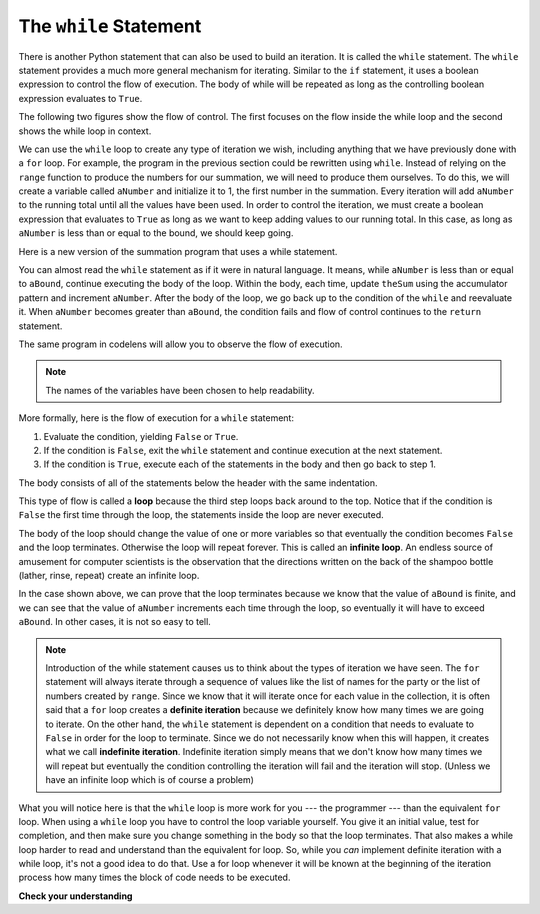..  Copyright (C)  Brad Miller, David Ranum, Jeffrey Elkner, Peter Wentworth, Allen B. Downey, Chris
    Meyers, and Dario Mitchell.  Permission is granted to copy, distribute
    and/or modify this document under the terms of the GNU Free Documentation
    License, Version 1.3 or any later version published by the Free Software
    Foundation; with Invariant Sections being Forward, Prefaces, and
    Contributor List, no Front-Cover Texts, and no Back-Cover Texts.  A copy of
    the license is included in the section entitled "GNU Free Documentation
    License".

.. qnum::
   :prefix: moreiter-2-
   :start: 1

The ``while`` Statement
-----------------------

.. youtube:: blTBEqybQmQ
    :divid: whileloop
    :height: 315
    :width: 560
    :align: left

There is another Python statement that can also be used to build an iteration. It is called the ``while`` statement.
The ``while`` statement provides a much more general mechanism for iterating. Similar to the ``if`` statement, it uses
a boolean expression to control the flow of execution. The body of while will be repeated as long as the controlling 
boolean expression evaluates to ``True``.

The following two figures show the flow of control. The first focuses on the flow inside the while loop and the second 
shows the while loop in context.

.. image:: Figures/while_flow.png
   :alt: a diamond at the top has the phrase "Is the condition True?". Two arrows come out it with either the phrase yes or no on the arrows. The yes arrow points to a box that says "evaluate the statemenets in the body of the loop". It then has an arrow that unconditionally points back to "Is the condition True?" diamond. The no arrow escapes the loop and points down past the "evaluate" square.

.. image:: Figures/while_loop.png
   :alt: image showing a rectangle with "code block" written on it on top. Then, text that read "while {condition}": followed by an indented block with "run if {condition} is True" written on it. An arrow points from the bottom of the indented block to the top of the while loop and says "run loop again". At the bottom of the image is an unindented block that says the phrase "code block."

We can use the ``while`` loop to create any type of iteration we wish, including anything that we have previously 
done with a ``for`` loop. For example, the program in the previous section could be rewritten using ``while``.
Instead of relying on the ``range`` function to produce the numbers for our summation, we will need to produce them 
ourselves. To do this, we will create a variable called ``aNumber`` and initialize it to 1, the first number in the 
summation. Every iteration will add ``aNumber`` to the running total until all the values have been used. In order to 
control the iteration, we must create a boolean expression that evaluates to ``True`` as long as we want to keep 
adding values to our running total. In this case, as long as ``aNumber`` is less than or equal to the bound, we 
should keep going.

Here is a new version of the summation program that uses a while statement.

.. activecode:: ac14_2_1

    def sumTo(aBound):
        """ Return the sum of 1+2+3 ... n """

        theSum  = 0
        aNumber = 1
        while aNumber <= aBound:
            theSum = theSum + aNumber
            aNumber = aNumber + 1
        return theSum

    print(sumTo(4))

    print(sumTo(1000))

You can almost read the ``while`` statement as if it were in natural language. It means, while ``aNumber`` is less 
than or equal to ``aBound``, continue executing the body of the loop. Within the body, each time, update ``theSum`` 
using the accumulator pattern and increment ``aNumber``. After the body of the loop, we go back up to the condition 
of the ``while`` and reevaluate it. When ``aNumber`` becomes greater than ``aBound``, the condition fails and flow 
of control continues to the ``return`` statement.

The same program in codelens will allow you to observe the flow of execution.

.. codelens:: clens14_2_1
    :python: py3

    def sumTo(aBound):
        """ Return the sum of 1+2+3 ... n """

        theSum  = 0
        aNumber = 1
        while aNumber <= aBound:
            theSum = theSum + aNumber
            aNumber = aNumber + 1
        return theSum

    print(sumTo(4))

.. note:: The names of the variables have been chosen to help readability.

More formally, here is the flow of execution for a ``while`` statement:

#. Evaluate the condition, yielding ``False`` or ``True``.
#. If the condition is ``False``, exit the ``while`` statement and continue
   execution at the next statement.
#. If the condition is ``True``, execute each of the statements in the body and
   then go back to step 1.

The body consists of all of the statements below the header with the same indentation.

This type of flow is called a **loop** because the third step loops back around to the top. Notice that if the 
condition is ``False`` the first time through the loop, the statements inside the loop are never executed.

The body of the loop should change the value of one or more variables so that eventually the condition becomes 
``False`` and the loop terminates. Otherwise the loop will repeat forever. This is called an **infinite loop**. 
An endless source of amusement for computer scientists is the observation that the directions written on the back of 
the shampoo bottle (lather, rinse, repeat) create an infinite loop.

In the case shown above, we can prove that the loop terminates because we know that the value of ``aBound`` is 
finite, and we can see that the value of ``aNumber`` increments each time through the loop, so eventually it will 
have to exceed ``aBound``. In other cases, it is not so easy to tell.

.. note::

    Introduction of the while statement causes us to think about the types of iteration we have seen. The ``for`` 
    statement will always iterate through a sequence of values like the list of names for the party or the list of 
    numbers created by ``range``. Since we know that it will iterate once for each value in the collection, it is 
    often said that a ``for`` loop creates a **definite iteration** because we definitely know how many times we are 
    going to iterate.  On the other hand, the ``while`` statement is dependent on a condition that needs to evaluate 
    to ``False`` in order for the loop to terminate. Since we do not necessarily know when this will happen, it 
    creates what we call **indefinite iteration**. Indefinite iteration simply means that we don't know how many 
    times we will repeat but eventually the condition controlling the iteration will fail and the iteration will 
    stop. (Unless we have an infinite loop which is of course a problem)

What you will notice here is that the ``while`` loop is more work for you --- the programmer --- than the equivalent 
``for`` loop.  When using a ``while`` loop you have to control the loop variable yourself. You give it an initial 
value, test for completion, and then make sure you change something in the body so that the loop terminates. That 
also makes a while loop harder to read and understand than the equivalent for loop. So, while you *can* implement 
definite iteration with a while loop, it's not a good idea to do that. Use a for loop whenever it will be known at 
the beginning of the iteration process how many times the block of code needs to be executed. 

**Check your understanding**

.. mchoice:: question14_2_1
   :answer_a: True
   :answer_b: False
   :correct: a
   :feedback_a: Although the while loop uses a different syntax, it is just as powerful as a for-loop and often more flexible.
   :feedback_b: Often a for-loop is more natural and convenient for a task, but that same task can always be expressed using a while loop.

   True or False: You can rewrite any for-loop as a while-loop.

.. mchoice:: question14_2_2
   :answer_a: n starts at 10 and is incremented by 1 each time through the loop, so it will always be positive
   :answer_b: answer starts at 1 and is incremented by n each time, so it will always be positive
   :answer_c: You cannot compare n to 0 in while loop.  You must compare it to another variable.
   :answer_d: In the while loop body, we must set n to False, and this code does not do that.
   :correct: a
   :feedback_a: The loop will run as long as n is positive.  In this case, we can see that n will never become non-positive.
   :feedback_b: While it is true that answer will always be positive, answer is not considered in the loop condition.
   :feedback_c: It is perfectly valid to compare n to 0.  Though indirectly, this is what causes the infinite loop.
   :feedback_d: The loop condition must become False for the loop to terminate, but n by itself is not the condition in this case.

   The following code contains an infinite loop.  Which is the best explanation for why the loop does not terminate?

   .. code-block:: python

     n = 10
     answer = 1
     while ( n > 0 ):
       answer = answer + n
       n = n + 1
     print(answer)

.. mchoice:: question14_2_3
   :answer_a: a for-loop or a while-loop
   :answer_b: only a for-loop
   :answer_c: only a while-loop
   :correct: a
   :feedback_a: Although you do not know how many iterations you loop will run before the program starts running, once you have chosen your random integer, Python knows exactly how many iterations the loop will run, so either a for-loop or a while-loop will work.
   :feedback_b: As you learned in section 7.2, a while-loop can always be used for anything a for-loop can be used for.
   :feedback_c: Although you do not know how many iterations you loop will run before the program starts running, once you have chosen your random integer, Python knows exactly how many iterations the loop will run, so this is an example of definite iteration.

   Which type of loop can be used to perform the following iteration: You choose a positive integer at random and then print the numbers from 1 up to and including the selected integer.


.. activecode:: ac14_2_2

   Write a while loop that is initialized at 0 and stops at 15. If the counter is an even number, append the counter to a list called ``eve_nums``.
   ~~~~

   =====

   from unittest.gui import TestCaseGui

   class myTests(TestCaseGui):

     def testOne(self):
        self.assertEqual(eve_nums, [0,2,4,6,8,10,12,14], "Testing that eve_nums has been assigned the correct elements")

   myTests().main()

.. activecode:: ac14_2_3

    Below, we've provided a for loop that sums all the elements of ``list1``. Write code that accomplishes the same task, but instead uses a while loop. Assign the accumulator variable to the name ``accum``.
    ~~~~

    list1 = [8, 3, 4, 5, 6, 7, 9]

    tot = 0
    for elem in list1: 
        tot = tot + elem

    =====

    from unittest.gui import TestCaseGui

    class myTests(TestCaseGui):

       def testOne(self):
          self.assertEqual(accum, 42, "Testing that accum has the correct value.")
          self.assertIn('while', self.getEditorText(), "Testing your code (Don't worry about actual and expected values).")


    myTests().main()

.. activecode:: ac14_2_4

    Write a function called ``stop_at_four`` that iterates through a list of numbers. Using a while loop, append each number to a new list until the number 4 appears. The function should return the new list.
    ~~~~

    def stop_at_four():



    =====

    from unittest.gui import TestCaseGui

    class myTests(TestCaseGui):

       def testOne(self):
          self.assertEqual(stop_at_four([0, 9, 4.5, 1, 7, 4, 8, 9, 3]), [0, 9, 4.5, 1, 7], "Testing the function stop_at_four on the input [0, 9, 4.5, 1, 7, 4, 8, 9, 3].")
          self.assertEqual(stop_at_four([4, 1, 2, 8]), [], "Testing the function stop_at_four on the input [4, 1, 2, 8].")
          self.assertEqual(stop_at_four([4]), [], "Testing the function stop_at_four on the input [4].")
          self.assertEqual(stop_at_four([1, 6, 2, 3, 9]), [1, 6, 2, 3, 9], "Testing that stop_at_four([1, 6, 2, 3, 9]) returns ([1, 6, 2, 3, 9])")

    myTests().main()
